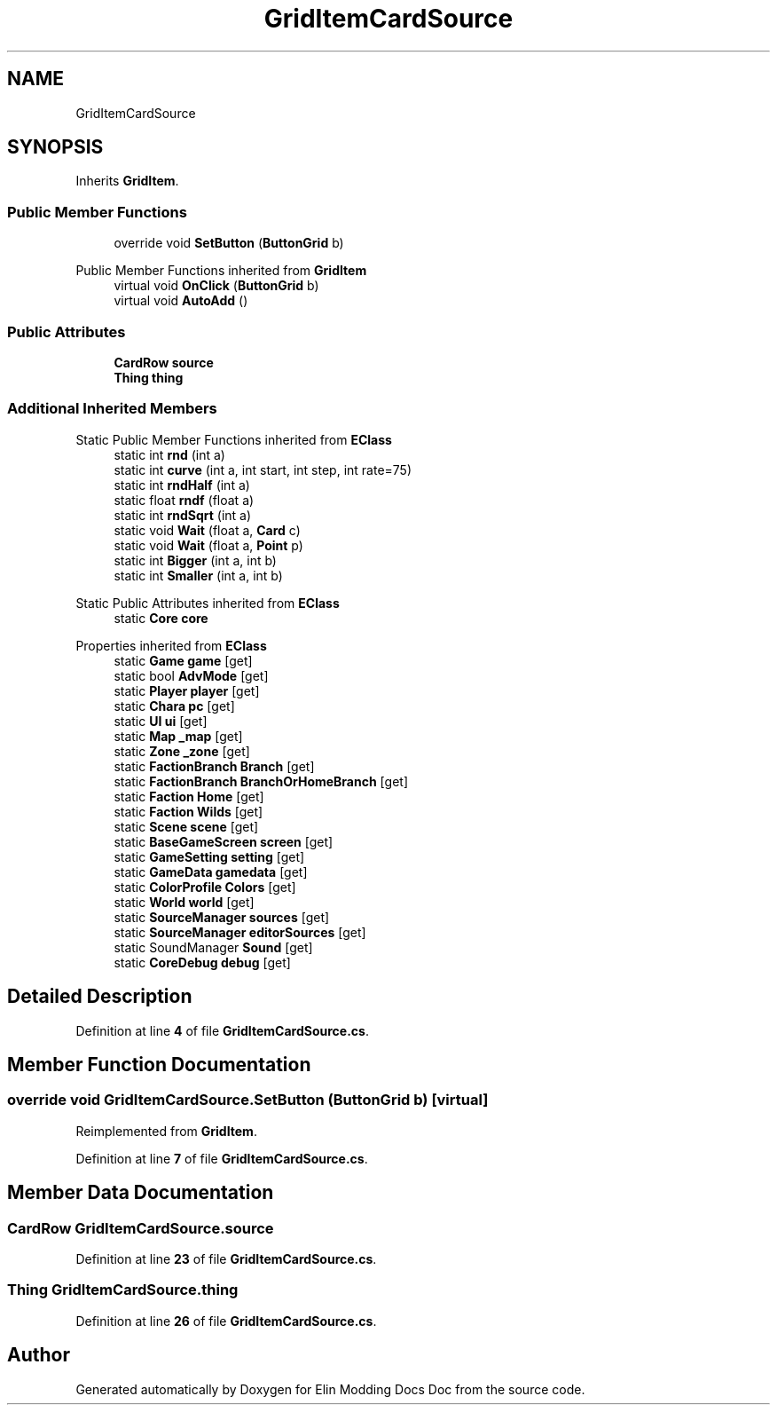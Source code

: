 .TH "GridItemCardSource" 3 "Elin Modding Docs Doc" \" -*- nroff -*-
.ad l
.nh
.SH NAME
GridItemCardSource
.SH SYNOPSIS
.br
.PP
.PP
Inherits \fBGridItem\fP\&.
.SS "Public Member Functions"

.in +1c
.ti -1c
.RI "override void \fBSetButton\fP (\fBButtonGrid\fP b)"
.br
.in -1c

Public Member Functions inherited from \fBGridItem\fP
.in +1c
.ti -1c
.RI "virtual void \fBOnClick\fP (\fBButtonGrid\fP b)"
.br
.ti -1c
.RI "virtual void \fBAutoAdd\fP ()"
.br
.in -1c
.SS "Public Attributes"

.in +1c
.ti -1c
.RI "\fBCardRow\fP \fBsource\fP"
.br
.ti -1c
.RI "\fBThing\fP \fBthing\fP"
.br
.in -1c
.SS "Additional Inherited Members"


Static Public Member Functions inherited from \fBEClass\fP
.in +1c
.ti -1c
.RI "static int \fBrnd\fP (int a)"
.br
.ti -1c
.RI "static int \fBcurve\fP (int a, int start, int step, int rate=75)"
.br
.ti -1c
.RI "static int \fBrndHalf\fP (int a)"
.br
.ti -1c
.RI "static float \fBrndf\fP (float a)"
.br
.ti -1c
.RI "static int \fBrndSqrt\fP (int a)"
.br
.ti -1c
.RI "static void \fBWait\fP (float a, \fBCard\fP c)"
.br
.ti -1c
.RI "static void \fBWait\fP (float a, \fBPoint\fP p)"
.br
.ti -1c
.RI "static int \fBBigger\fP (int a, int b)"
.br
.ti -1c
.RI "static int \fBSmaller\fP (int a, int b)"
.br
.in -1c

Static Public Attributes inherited from \fBEClass\fP
.in +1c
.ti -1c
.RI "static \fBCore\fP \fBcore\fP"
.br
.in -1c

Properties inherited from \fBEClass\fP
.in +1c
.ti -1c
.RI "static \fBGame\fP \fBgame\fP\fR [get]\fP"
.br
.ti -1c
.RI "static bool \fBAdvMode\fP\fR [get]\fP"
.br
.ti -1c
.RI "static \fBPlayer\fP \fBplayer\fP\fR [get]\fP"
.br
.ti -1c
.RI "static \fBChara\fP \fBpc\fP\fR [get]\fP"
.br
.ti -1c
.RI "static \fBUI\fP \fBui\fP\fR [get]\fP"
.br
.ti -1c
.RI "static \fBMap\fP \fB_map\fP\fR [get]\fP"
.br
.ti -1c
.RI "static \fBZone\fP \fB_zone\fP\fR [get]\fP"
.br
.ti -1c
.RI "static \fBFactionBranch\fP \fBBranch\fP\fR [get]\fP"
.br
.ti -1c
.RI "static \fBFactionBranch\fP \fBBranchOrHomeBranch\fP\fR [get]\fP"
.br
.ti -1c
.RI "static \fBFaction\fP \fBHome\fP\fR [get]\fP"
.br
.ti -1c
.RI "static \fBFaction\fP \fBWilds\fP\fR [get]\fP"
.br
.ti -1c
.RI "static \fBScene\fP \fBscene\fP\fR [get]\fP"
.br
.ti -1c
.RI "static \fBBaseGameScreen\fP \fBscreen\fP\fR [get]\fP"
.br
.ti -1c
.RI "static \fBGameSetting\fP \fBsetting\fP\fR [get]\fP"
.br
.ti -1c
.RI "static \fBGameData\fP \fBgamedata\fP\fR [get]\fP"
.br
.ti -1c
.RI "static \fBColorProfile\fP \fBColors\fP\fR [get]\fP"
.br
.ti -1c
.RI "static \fBWorld\fP \fBworld\fP\fR [get]\fP"
.br
.ti -1c
.RI "static \fBSourceManager\fP \fBsources\fP\fR [get]\fP"
.br
.ti -1c
.RI "static \fBSourceManager\fP \fBeditorSources\fP\fR [get]\fP"
.br
.ti -1c
.RI "static SoundManager \fBSound\fP\fR [get]\fP"
.br
.ti -1c
.RI "static \fBCoreDebug\fP \fBdebug\fP\fR [get]\fP"
.br
.in -1c
.SH "Detailed Description"
.PP 
Definition at line \fB4\fP of file \fBGridItemCardSource\&.cs\fP\&.
.SH "Member Function Documentation"
.PP 
.SS "override void GridItemCardSource\&.SetButton (\fBButtonGrid\fP b)\fR [virtual]\fP"

.PP
Reimplemented from \fBGridItem\fP\&.
.PP
Definition at line \fB7\fP of file \fBGridItemCardSource\&.cs\fP\&.
.SH "Member Data Documentation"
.PP 
.SS "\fBCardRow\fP GridItemCardSource\&.source"

.PP
Definition at line \fB23\fP of file \fBGridItemCardSource\&.cs\fP\&.
.SS "\fBThing\fP GridItemCardSource\&.thing"

.PP
Definition at line \fB26\fP of file \fBGridItemCardSource\&.cs\fP\&.

.SH "Author"
.PP 
Generated automatically by Doxygen for Elin Modding Docs Doc from the source code\&.

